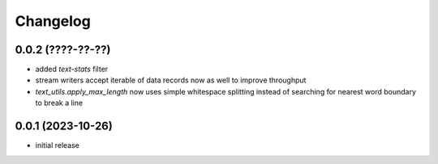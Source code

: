 Changelog
=========

0.0.2 (????-??-??)
------------------

- added `text-stats` filter
- stream writers accept iterable of data records now as well to improve throughput
- `text_utils.apply_max_length` now uses simple whitespace splitting instead of
  searching for nearest word boundary to break a line


0.0.1 (2023-10-26)
------------------

- initial release

